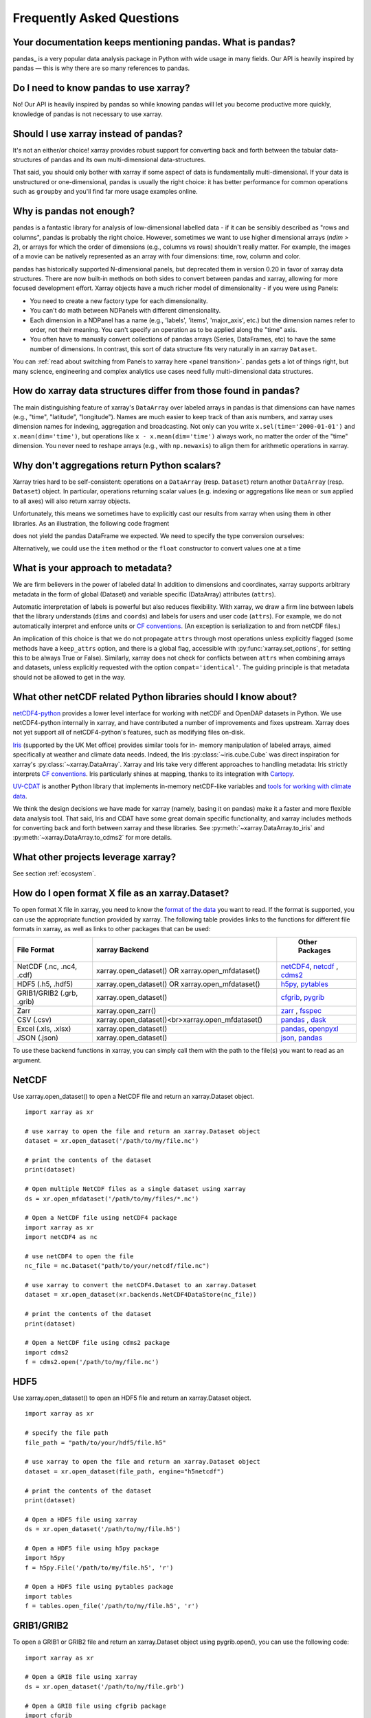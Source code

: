 .. _faq:

Frequently Asked Questions
==========================

.. ipython:: python
    :suppress:

    import numpy as np
    import pandas as pd
    import xarray as xr

    np.random.seed(123456)


Your documentation keeps mentioning pandas. What is pandas?
-----------------------------------------------------------

pandas_ is a very popular data analysis package in Python
with wide usage in many fields. Our API is heavily inspired by pandas —
this is why there are so many references to pandas.

.. _pandas: https://pandas.pydata.org


Do I need to know pandas to use xarray?
---------------------------------------

No! Our API is heavily inspired by pandas so while knowing pandas will let you
become productive more quickly, knowledge of pandas is not necessary to use xarray.


Should I use xarray instead of pandas?
--------------------------------------

It's not an either/or choice! xarray provides robust support for converting
back and forth between the tabular data-structures of pandas and its own
multi-dimensional data-structures.

That said, you should only bother with xarray if some aspect of data is
fundamentally multi-dimensional. If your data is unstructured or
one-dimensional, pandas is usually the right choice: it has better performance
for common operations such as ``groupby`` and you'll find far more usage
examples online.


Why is pandas not enough?
-------------------------

pandas is a fantastic library for analysis of low-dimensional labelled data -
if it can be sensibly described as "rows and columns", pandas is probably the
right choice.  However, sometimes we want to use higher dimensional arrays
(`ndim > 2`), or arrays for which the order of dimensions (e.g., columns vs
rows) shouldn't really matter. For example, the images of a movie can be
natively represented as an array with four dimensions: time, row, column and
color.

pandas has historically supported N-dimensional panels, but deprecated them in
version 0.20 in favor of xarray data structures. There are now built-in methods
on both sides to convert between pandas and xarray, allowing for more focused
development effort. Xarray objects have a much richer model of dimensionality -
if you were using Panels:

- You need to create a new factory type for each dimensionality.
- You can't do math between NDPanels with different dimensionality.
- Each dimension in a NDPanel has a name (e.g., 'labels', 'items',
  'major_axis', etc.) but the dimension names refer to order, not their
  meaning. You can't specify an operation as to be applied along the "time"
  axis.
- You often have to manually convert collections of pandas arrays
  (Series, DataFrames, etc) to have the same number of dimensions.
  In contrast, this sort of data structure fits very naturally in an
  xarray ``Dataset``.

You can :ref:`read about switching from Panels to xarray here <panel transition>`.
pandas gets a lot of things right, but many science, engineering and complex
analytics use cases need fully multi-dimensional data structures.

How do xarray data structures differ from those found in pandas?
----------------------------------------------------------------

The main distinguishing feature of xarray's ``DataArray`` over labeled arrays in
pandas is that dimensions can have names (e.g., "time", "latitude",
"longitude"). Names are much easier to keep track of than axis numbers, and
xarray uses dimension names for indexing, aggregation and broadcasting. Not only
can you write ``x.sel(time='2000-01-01')`` and  ``x.mean(dim='time')``, but
operations like ``x - x.mean(dim='time')`` always work, no matter the order
of the "time" dimension. You never need to reshape arrays (e.g., with
``np.newaxis``) to align them for arithmetic operations in xarray.


Why don't aggregations return Python scalars?
---------------------------------------------

Xarray tries hard to be self-consistent: operations on a ``DataArray`` (resp.
``Dataset``) return another ``DataArray`` (resp. ``Dataset``) object. In
particular, operations returning scalar values (e.g. indexing or aggregations
like ``mean`` or ``sum`` applied to all axes) will also return xarray objects.

Unfortunately, this means we sometimes have to explicitly cast our results from
xarray when using them in other libraries. As an illustration, the following
code fragment

.. ipython:: python

    arr = xr.DataArray([1, 2, 3])
    pd.Series({"x": arr[0], "mean": arr.mean(), "std": arr.std()})

does not yield the pandas DataFrame we expected. We need to specify the type
conversion ourselves:

.. ipython:: python

    pd.Series({"x": arr[0], "mean": arr.mean(), "std": arr.std()}, dtype=float)

Alternatively, we could use the ``item`` method or the ``float`` constructor to
convert values one at a time

.. ipython:: python

    pd.Series({"x": arr[0].item(), "mean": float(arr.mean())})


.. _approach to metadata:

What is your approach to metadata?
----------------------------------

We are firm believers in the power of labeled data! In addition to dimensions
and coordinates, xarray supports arbitrary metadata in the form of global
(Dataset) and variable specific (DataArray) attributes (``attrs``).

Automatic interpretation of labels is powerful but also reduces flexibility.
With xarray, we draw a firm line between labels that the library understands
(``dims`` and ``coords``) and labels for users and user code (``attrs``). For
example, we do not automatically interpret and enforce units or `CF
conventions`_. (An exception is serialization to and from netCDF files.)

.. _CF conventions: https://cfconventions.org/latest.html

An implication of this choice is that we do not propagate ``attrs`` through
most operations unless explicitly flagged (some methods have a ``keep_attrs``
option, and there is a global flag, accessible with :py:func:`xarray.set_options`,
for setting this to be always True or False). Similarly, xarray does not check
for conflicts between ``attrs`` when combining arrays and datasets, unless
explicitly requested with the option ``compat='identical'``. The guiding
principle is that metadata should not be allowed to get in the way.

What other netCDF related Python libraries should I know about?
---------------------------------------------------------------

`netCDF4-python`__ provides a lower level interface for working with
netCDF and OpenDAP datasets in Python. We use netCDF4-python internally in
xarray, and have contributed a number of improvements and fixes upstream. Xarray
does not yet support all of netCDF4-python's features, such as modifying files
on-disk.

__ https://unidata.github.io/netcdf4-python/

Iris_ (supported by the UK Met office) provides similar tools for in-
memory manipulation of labeled arrays, aimed specifically at weather and
climate data needs. Indeed, the Iris :py:class:`~iris.cube.Cube` was direct
inspiration for xarray's :py:class:`~xarray.DataArray`. Xarray and Iris take very
different approaches to handling metadata: Iris strictly interprets
`CF conventions`_. Iris particularly shines at mapping, thanks to its
integration with Cartopy_.

.. _Iris: https://scitools-iris.readthedocs.io/en/stable/
.. _Cartopy: https://scitools.org.uk/cartopy/docs/latest/

`UV-CDAT`__ is another Python library that implements in-memory netCDF-like
variables and `tools for working with climate data`__.

__ https://uvcdat.llnl.gov/
__ https://drclimate.wordpress.com/2014/01/02/a-beginners-guide-to-scripting-with-uv-cdat/

We think the design decisions we have made for xarray (namely, basing it on
pandas) make it a faster and more flexible data analysis tool. That said, Iris
and CDAT have some great domain specific functionality, and xarray includes
methods for converting back and forth between xarray and these libraries. See
:py:meth:`~xarray.DataArray.to_iris` and :py:meth:`~xarray.DataArray.to_cdms2`
for more details.

What other projects leverage xarray?
------------------------------------

See section :ref:`ecosystem`.

How do I open format X file as an xarray.Dataset?
-------------------------------------------------

To open format X file in xarray, you need to know the `format of the data <https://docs.xarray.dev/en/stable/user-guide/io.html#csv-and-other-formats-supported-by-pandas/>`_ you want to read. If the format is supported, you can use the appropriate function provided by xarray. The following table provides links to the functions for different file formats in xarray, as well as links to other packages that can be used:

.. csv-table::
   :header: "File Format", "xarray Backend", " Other Packages"
   :widths: 15, 35, 15

   "NetCDF (.nc, .nc4, .cdf)","xarray.open_dataset() OR xarray.open_mfdataset()", "`netCDF4 <https://pypi.org/project/netCDF4/>`_, `netcdf <https://pypi.org/project/netcdf/>`_ , `cdms2 <https://cdms.readthedocs.io/en/latest/cdms2.html>`_"
   "HDF5 (.h5, .hdf5)","xarray.open_dataset() OR xarray.open_mfdataset()", "`h5py <https://www.h5py.org/>`_, `pytables <https://www.pytables.org/>`_ "
   "GRIB1/GRIB2 (.grb, .grib)", "xarray.open_dataset()", "`cfgrib <https://pypi.org/project/cfgrib/>`_, `pygrib <https://pypi.org/project/pygrib/>`_"
   "Zarr","xarray.open_zarr()","`zarr <https://zarr.readthedocs.io/en/stable/>`_ , `fsspec <https://filesystem-spec.readthedocs.io/en/latest/>`_"
   "CSV (.csv)","xarray.open_dataset()<br>xarray.open_mfdataset()","`pandas <https://pandas.pydata.org/>`_ , `dask <https://www.dask.org/>`_ "
   "Excel (.xls, .xlsx)","xarray.open_dataset()","`pandas <https://pandas.pydata.org/>`_, `openpyxl <https://pypi.org/project/openpyxl/>`_ "
   "JSON (.json)","xarray.open_dataset()","`json <https://docs.python.org/3/library/json.html>`_, `pandas <https://pandas.pydata.org/>`_"

To use these backend functions in xarray, you can simply call them with the path to the file(s) you want to read as an argument.

NetCDF
------
Use xarray.open_dataset() to open a NetCDF file and return an xarray.Dataset object.
::

  import xarray as xr

  # use xarray to open the file and return an xarray.Dataset object
  dataset = xr.open_dataset('/path/to/my/file.nc')

  # print the contents of the dataset
  print(dataset)

  # Open multiple NetCDF files as a single dataset using xarray
  ds = xr.open_mfdataset('/path/to/my/files/*.nc')

  # Open a NetCDF file using netCDF4 package
  import xarray as xr
  import netCDF4 as nc

  # use netCDF4 to open the file
  nc_file = nc.Dataset("path/to/your/netcdf/file.nc")

  # use xarray to convert the netCDF4.Dataset to an xarray.Dataset
  dataset = xr.open_dataset(xr.backends.NetCDF4DataStore(nc_file))

  # print the contents of the dataset
  print(dataset)

  # Open a NetCDF file using cdms2 package
  import cdms2
  f = cdms2.open('/path/to/my/file.nc')

HDF5
----
Use xarray.open_dataset() to open an HDF5 file and return an xarray.Dataset object.
::

  import xarray as xr

  # specify the file path
  file_path = "path/to/your/hdf5/file.h5"

  # use xarray to open the file and return an xarray.Dataset object
  dataset = xr.open_dataset(file_path, engine="h5netcdf")

  # print the contents of the dataset
  print(dataset)

  # Open a HDF5 file using xarray
  ds = xr.open_dataset('/path/to/my/file.h5')

  # Open a HDF5 file using h5py package
  import h5py
  f = h5py.File('/path/to/my/file.h5', 'r')

  # Open a HDF5 file using pytables package
  import tables
  f = tables.open_file('/path/to/my/file.h5', 'r')

GRIB1/GRIB2
-----------
To open a GRIB1 or GRIB2 file and return an xarray.Dataset object using pygrib.open(), you can use the following code:
::

  import xarray as xr

  # Open a GRIB file using xarray
  ds = xr.open_dataset('/path/to/my/file.grb')

  # Open a GRIB file using cfgrib package
  import cfgrib
  ds = cfgrib.open_dataset('/path/to/my/file.grb')

  # Open a GRIB file using pygrib package
  import pygrib
  grbs = pygrib.open('/path/to/my/file.grb')


Zarr
----
::

  import xarray as xr

  # Open a Zarr store using xarray
  store = xr.open_zarr('/path/to/my/store.zarr')
  ds = xr.open_zarr(store)

CSV
---
::

  import xarray as xr

  # Open a CSV file using xarray
  ds = xr.open_dataset('/path/to/my/file.csv')

  # Open a CSV file using pandas package
  import pandas as pd
  df = pd.read_csv('/path/to/my/file.csv')

Excel
-----
::

  import xarray as xr

  # Open an Excel file using xarray
  ds = xr.open_dataset('/path/to/my/file.xlsx', engine='openpyxl')

  # Open an Excel file using pandas package
  import pandas as pd
  df = pd.read_excel('/path/to/my/file.xlsx')

JSON
----
::

  import xarray as xr

  # Open a JSON file using xarray
  ds = xr.open_dataset('/path/to/my/file.json')

  # Open a JSON file using json package
  import json
  with open('/path/to/my/file.json', 'r') as f:
  data = json.load(f)

These are just examples and may not cover all possible use cases. Some packages may have additional functionality beyond what is shown here. You can refer to the documentation for each package for more information.

How should I cite xarray?
-------------------------

If you are using xarray and would like to cite it in academic publication, we
would certainly appreciate it. We recommend two citations.

  1. At a minimum, we recommend citing the xarray overview journal article,
     published in the Journal of Open Research Software.

     - Hoyer, S. & Hamman, J., (2017). xarray: N-D labeled Arrays and
       Datasets in Python. Journal of Open Research Software. 5(1), p.10.
       DOI: https://doi.org/10.5334/jors.148

       Here’s an example of a BibTeX entry::

           @article{hoyer2017xarray,
             title     = {xarray: {N-D} labeled arrays and datasets in {Python}},
             author    = {Hoyer, S. and J. Hamman},
             journal   = {Journal of Open Research Software},
             volume    = {5},
             number    = {1},
             year      = {2017},
             publisher = {Ubiquity Press},
             doi       = {10.5334/jors.148},
             url       = {https://doi.org/10.5334/jors.148}
           }

  2. You may also want to cite a specific version of the xarray package. We
     provide a `Zenodo citation and DOI <https://doi.org/10.5281/zenodo.598201>`_
     for this purpose:

        .. image:: https://zenodo.org/badge/doi/10.5281/zenodo.598201.svg
           :target: https://doi.org/10.5281/zenodo.598201

       An example BibTeX entry::

           @misc{xarray_v0_8_0,
                 author = {Stephan Hoyer and Clark Fitzgerald and Joe Hamman and others},
                 title  = {xarray: v0.8.0},
                 month  = aug,
                 year   = 2016,
                 doi    = {10.5281/zenodo.59499},
                 url    = {https://doi.org/10.5281/zenodo.59499}
                }

.. _public api:

What parts of xarray are considered public API?
-----------------------------------------------

As a rule, only functions/methods documented in our :ref:`api` are considered
part of xarray's public API. Everything else (in particular, everything in
``xarray.core`` that is not also exposed in the top level ``xarray`` namespace)
is considered a private implementation detail that may change at any time.

Objects that exist to facilitate xarray's fluent interface on ``DataArray`` and
``Dataset`` objects are a special case. For convenience, we document them in
the API docs, but only their methods and the ``DataArray``/``Dataset``
methods/properties to construct them (e.g., ``.plot()``, ``.groupby()``,
``.str``) are considered public API. Constructors and other details of the
internal classes used to implemented them (i.e.,
``xarray.plot.plotting._PlotMethods``, ``xarray.core.groupby.DataArrayGroupBy``,
``xarray.core.accessor_str.StringAccessor``) are not.
